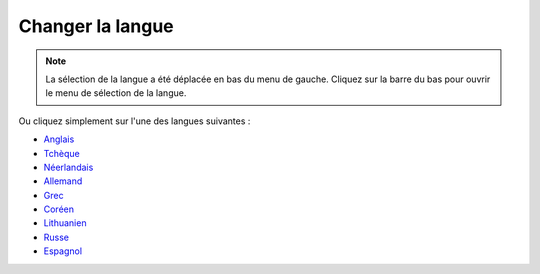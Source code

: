 Changer la langue
**************************************************

.. note::
   La sélection de la langue a été déplacée en bas du menu de gauche. Cliquez sur la barre du bas pour ouvrir le menu de sélection de la langue.

.. image:: images/documentation_language_menu.png
   :width: 350
   :alt: Ouvrir le menu de langue

Ou cliquez simplement sur l'une des langues suivantes :

* `Anglais <https://androidaps.readthedocs.io/en/latest/>`_
* `Tchèque <https://androidaps.readthedocs.io/cs/latest/>`_
* `Néerlandais <https://androidaps.readthedocs.io/nl/latest/>`_
* `Allemand <https://androidaps.readthedocs.io/de/latest/>`_
* `Grec <https://androidaps.readthedocs.io/el/latest/>`_
* `Coréen <https://androidaps.readthedocs.io/ko/latest/>`_
* `Lithuanien <https://androidaps.readthedocs.io/lt/latest/>`_
* `Russe <https://androidaps.readthedocs.io/ru/latest/>`_
* `Espagnol <https://androidaps.readthedocs.io/es/latest/>`_
